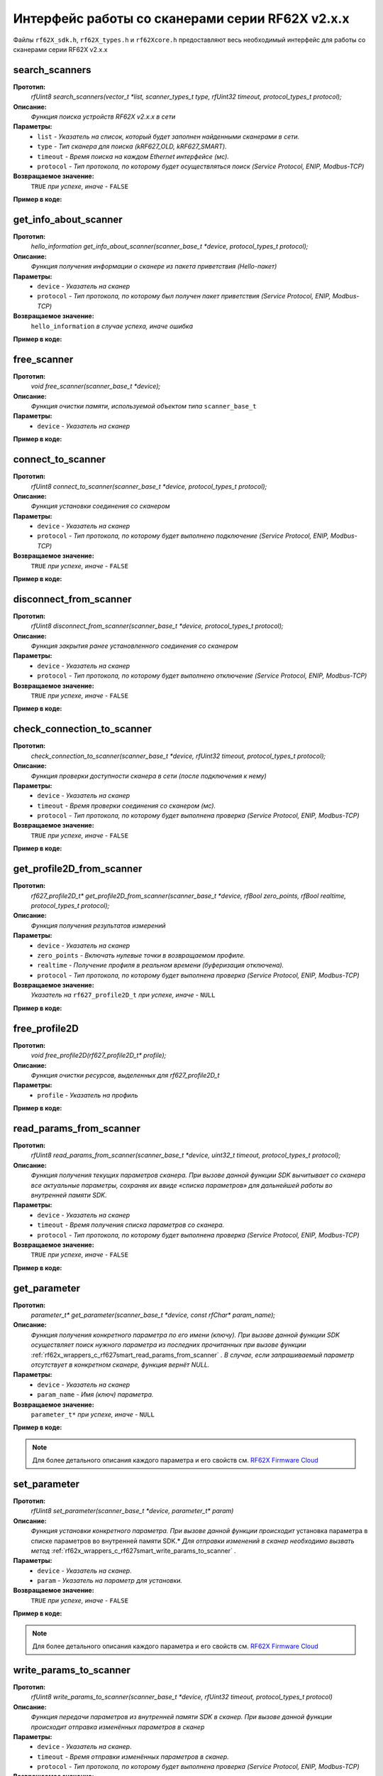 

.. _rf62x_wrappers_c_rf627smart:

*******************************************************************************
Интерфейс работы со сканерами серии RF62X v2.x.x
*******************************************************************************

Файлы ``rf62X_sdk.h``, ``rf62X_types.h`` и ``rf62Xcore.h`` предоставляют весь 
необходимый интерфейс для работы со сканерами серии RF62X v2.x.x

.. _rf62x_wrappers_c_rf627smart_search_scanners:

**search_scanners**
===============================================================================

**Прототип:**
   *rfUint8 search_scanners(vector_t \*list, scanner_types_t type, rfUint32 timeout, protocol_types_t protocol);*

**Описание:**
   *Функция поиска устройств RF62X v2.x.x в сети* 

**Параметры:**
   - ``list`` *- Указатель на список, который будет заполнен найденными сканерами в сети.*
   - ``type`` *- Тип сканера для поиска (kRF627_OLD, kRF627_SMART).*
   - ``timeout`` *- Время поиска на каждом Ethernet интерфейсе (мс).*
   - ``protocol`` *- Тип протокола, по которому будет осуществляться поиск (Service Protocol, ENIP, Modbus-TCP)*

**Возвращаемое значение:**
   ``TRUE`` *при успехе, иначе -* ``FALSE``

**Пример в коде:**

.. code-block:: c
   :emphasize-lines: 65

   /** @file rf62X_sdk.h */

   /**
    * @brief search_scanners - Search for RF62X devices over network
    *
    * @param[out] list Ptr to list of rf627 objects. If not null list will be
    * filled with found devices
    * @param[in] type Scanner's type (RF627-old, RF627-smart)
    * @param[in] timeout Time to search
    * @param[in] protocol Protocol's type (Service Protocol, ENIP, Modbus-TCP)
    *
    * @return TRUE on success
    */
   rfUint8 search_scanners(
        vector_t *list, scanner_types_t type,
        rfUint32 timeout, protocol_types_t protocol);

   ------------------------------------------------------------------------------

   /** @file main.c */

   #include <stdio.h>
   #include <stdlib.h>

   #include "network.h"
   #include "rf62Xcore.h"
   #include "rf62X_sdk.h"
   #include "rf62X_types.h"

   int main()
   {

      // Initialize sdk library
      core_init();

      // Cleaning detected network adapter.
      FreeAdapterAddresses();
      // Retrieving addresses associated with adapters on the local computer.
      EnumAdapterAddresses();

      // Create value for scanners vector's type
      vector_t* scanners = (vector_t*)calloc(1, sizeof (vector_t));
      // Initialization vector
      vector_init(&scanners);


      // Iterate over all available network adapters in the current operating
      // system to send "Hello" requests.
      uint32_t count = 0;
      for (int i=0; i<GetAdaptersCount(); i++)
      {
         uint32_t host_ip_addr = ntohl(inet_addr(GetAdapterAddress(i)));
         uint32_t host_mask = ntohl(inet_addr(GetAdapterMasks(i)));
         // call the function to change adapter settings inside the library.
         set_platform_adapter_settings(host_mask, host_ip_addr);

         // Search for rf627smart devices over network by Service Protocol.
         if (host_ip_addr != 0)
         {
            // Get another IP Addr and set this changes in adapter settings.
            printf("Search scanners from:\n "
                  "* IP Address\t: %s\n "
                  "* Netmask\t: %s\n",
                  GetAdapterAddress(i), GetAdapterMasks(i));
            search_scanners(scanners, kRF627_SMART, timeout, kSERVICE);

            // Print count of discovered rf627smart in network
            printf("Discovered\t: %d RF627\n",(int)vector_count(scanners)-count);
            printf("-----------------------------------------\n");
            count = (int)vector_count(scanners);
         }
      }

      // Print count of discovered rf627smart in network
      printf("Was found\t: %d RF627 v2.x.x", (int)vector_count(scanners));
      
      // some code...
   }

.. _rf62x_wrappers_c_rf627smart_get_info_about_scanner:

**get_info_about_scanner**
===============================================================================

**Прототип:**
   *hello_information get_info_about_scanner(scanner_base_t \*device, protocol_types_t protocol);*

**Описание:**
   *Функция получения информации о сканере из пакета приветствия (Hello-пакет)* 

**Параметры:**
   - ``device`` *- Указатель на сканер*
   - ``protocol`` *- Тип протокола, по которому был получен пакет приветствия (Service Protocol, ENIP, Modbus-TCP)*

**Возвращаемое значение:**
   ``hello_information`` *в случае успеха, иначе ошибка*

**Пример в коде:**

.. code-block:: c
   :emphasize-lines: 39-40, 42-43, 48-51, 54-57, 60-64

   /** @file rf62X_sdk.h */

   /**
    * @brief get_info_about_scanner - Get information about scanner from
    * hello packet
    *
    * @param[in] device Ptr to scanner
    * @param[in] protocol Protocol's type (Service Protocol, ENIP, Modbus-TCP)
    *
    * @return hello_information on success
    */
   hello_information get_info_about_scanner(
         scanner_base_t *device, protocol_types_t protocol);

   ------------------------------------------------------------------------------

   /** @file main.c */

   #include <stdio.h>
   #include <stdlib.h>

   #include "network.h"
   #include "rf62Xcore.h"
   #include "rf62X_sdk.h"
   #include "rf62X_types.h"

   int main()
   {
      // Actions before search (see example of search_scanners() method)...

      // Search for RF627-smart devices over network by Service Protocol.
      search_scanners(scanners, kRF627_SMART, timeout, kSERVICE);

      // Print count of discovered rf627smart in network by Service Protocol
      printf("Discovered: %d rf627-smart\n", (int)vector_count(scanners));

      for (int i = 0; i < (int)vector_count(scanners); i++)
      {
         hello_information result =
                  get_info_about_scanner(vector_get(scanners,i), kSERVICE);

         rf627_smart_hello_info_by_service_protocol* info =
                  result.rf627smart.hello_info_service_protocol;

         printf("\n\nID scanner's list: %d\n", i);
         printf("-----------------------------------------\n");
         printf("Device information: \n");
         printf("* Name\t: %s\n", info->user_general_deviceName);
         printf("* Serial\t: %d\n", info->fact_general_serial);
         printf("* IP Addr\t: %s\n", info->user_network_ip);
         printf("* MAC Addr\t: %s\n", info->fact_network_macAddr);

         printf("\nWorking ranges: \n");
         printf("* Zsmr, mm\t: %d\n", info->fact_general_smr);
         printf("* Zmr , mm\t: %d\n", info->fact_general_mr);
         printf("* Xsmr, mm\t: %d\n", info->fact_general_xsmr);
         printf("* Xemr, mm\t: %d\n", info->fact_general_xemr);

         printf("\nVersions: \n");
         printf("* Firmware\t: %d.%d.%d\n",
                info->fact_general_firmwareVer[0],
                info->fact_general_firmwareVer[1],
                info->fact_general_firmwareVer[2]);
         printf("* Hardware\t: %d\n", info->fact_general_hardwareVer);
         printf("-----------------------------------------\n");
      }
      
      // some code...
   }

.. _rf62x_wrappers_c_rf627smart_free_scanner:

**free_scanner**
===============================================================================

**Прототип:**
   *void free_scanner(scanner_base_t *device);*

**Описание:**
   *Функция очистки памяти, используемой объектом типа* ``scanner_base_t`` 

**Параметры:**
   - ``device`` *- Указатель на сканер*

**Пример в коде:**

.. code-block:: c
   :emphasize-lines: 39

   /** @file rf62X_sdk.h */

   /**
    * @brief free_scanner - Cleanup resources allocated by device
    *
    * @param[in] device Prt to scanner
    */
   void free_scanner(scanner_base_t *device);

   ------------------------------------------------------------------------------

   /** @file main.c */

   #include <stdio.h>
   #include <stdlib.h>

   #include "network.h"
   #include "rf62Xcore.h"
   #include "rf62X_sdk.h"
   #include "rf62X_types.h"

   int main()
   {
      // Actions before search (see example of search_scanners() method)...

      // Search for RF627-smart devices over network by Service Protocol.
      search_scanners(scanners, kRF627_SMART, timeout, kSERVICE);

      // Print count of discovered rf627smart in network by Service Protocol
      printf("Discovered: %d rf627-smart\n", (int)vector_count(scanners));

      while (vector_count(scanners) > 0)
      {
         uint32_t index = vector_count(scanners)-1;
         // Get last scanner in vector for delete
         scanner_base_t* device = vector_get(scanners, index);
         
         // Cleanup resources allocated by device
         free_scanner(device);

         // Delete from vector
         vector_delete(scanners, index);
      }
   }

.. _rf62x_wrappers_c_rf627smart_connect_to_scanner:

**connect_to_scanner**
===============================================================================

**Прототип:**
   *rfUint8 connect_to_scanner(scanner_base_t \*device, protocol_types_t protocol);*

**Описание:**
   *Функция установки соединения со сканером* 

**Параметры:**
   - ``device`` *- Указатель на сканер*
   - ``protocol`` *- Тип протокола, по которому будет выполнено подключение (Service Protocol, ENIP, Modbus-TCP)*

**Возвращаемое значение:**
   ``TRUE`` *при успехе, иначе -* ``FALSE``

**Пример в коде:**

.. code-block:: c
   :emphasize-lines: 41

   /** @file rf62X_sdk.h */

   /**
    * @brief connect_to_scanner - Establish connection to the RF62X device
    *
    * @param[in] device Ptr to scanner
    * @param[in] protocol Protocol's type (Service Protocol, ENIP, Modbus-TCP)
    *
    * @return TRUE on success
    */
   rfUint8 connect_to_scanner(
         scanner_base_t *device, protocol_types_t protocol);

   ------------------------------------------------------------------------------

   /** @file main.c */

   #include <stdio.h>
   #include <stdlib.h>

   #include "network.h"
   #include "rf62Xcore.h"
   #include "rf62X_sdk.h"
   #include "rf62X_types.h"

   int main()
   {
      // Actions before search (see example of search_scanners() method)...

      // Search for RF627-smart devices over network by Service Protocol.
      search_scanners(scanners, kRF627_SMART, timeout, kSERVICE);

      // Print count of discovered rf627smart in network by Service Protocol
      printf("Discovered: %d rf627-smart\n", (int)vector_count(scanners));

      for (int i = 0; i < (int)vector_count(scanners); i++)
      {
         scanner_base_t* scanner = vector_get(scanners,i);
         
         // Establish connection to the RF627 device by Service Protocol.
         uint8_t is_connected = connect_to_scanner(scanner, kSERVICE);
         if (!isConnected){
            printf("Failed to connect to scanner!");
            continue;
         }

         // some actions with scanner...
      }
   }

.. _rf62x_wrappers_c_rf627smart_disconnect_from_scanner:

**disconnect_from_scanner**
===============================================================================

**Прототип:**
   *rfUint8 disconnect_from_scanner(scanner_base_t \*device, protocol_types_t protocol);*

**Описание:**
   *Функция закрытия ранее установленного соединения со сканером* 

**Параметры:**
   - ``device`` *- Указатель на сканер*
   - ``protocol`` *- Тип протокола, по которому будет выполнено отключение (Service Protocol, ENIP, Modbus-TCP)*

**Возвращаемое значение:**
   ``TRUE`` *при успехе, иначе -* ``FALSE``

**Пример в коде:**

.. code-block:: c
   :emphasize-lines: 50

   /** @file rf62X_sdk.h */

   /**
    * @brief disconnect_from_scanner - Close connection to the device
    *
    * @param[in] device Prt to scanner
    * @param[in] protocol Protocol's type (Service, ENIP, Modbus-TCP)
    *
    * @return TRUE on success
    */
   rfUint8 disconnect_from_scanner(
         scanner_base_t *device, protocol_types_t protocol);

   ------------------------------------------------------------------------------

   /** @file main.c */

   #include <stdio.h>
   #include <stdlib.h>

   #include "network.h"
   #include "rf62Xcore.h"
   #include "rf62X_sdk.h"
   #include "rf62X_types.h"

   int main()
   {
      // Actions before search (see example of search_scanners() method)...

      // Search for RF627-smart devices over network by Service Protocol.
      search_scanners(scanners, kRF627_SMART, timeout, kSERVICE);

      // Print count of discovered rf627smart in network by Service Protocol
      printf("Discovered: %d rf627-smart\n", (int)vector_count(scanners));

      for (int i = 0; i < (int)vector_count(scanners); i++)
      {
         scanner_base_t* scanner = vector_get(scanners,i);
         
         // Establish connection to the RF627 device by Service Protocol.
         uint8_t is_connected = connect_to_scanner(scanner, kSERVICE);
         if (!isConnected){
            printf("Failed to connect to scanner!");
            continue;
         }

         // some actions with scanner...

         // Disconnect from scanner.
         disconnect_from_scanner(scanner, kSERVICE)
      }
   }

.. _rf62x_wrappers_c_rf627smart_check_connection_to_scanner:

**check_connection_to_scanner**
===============================================================================

**Прототип:**
   *check_connection_to_scanner(scanner_base_t \*device, rfUint32 timeout, protocol_types_t protocol);*

**Описание:**
   *Функция проверки доступности сканера в сети (после подключения к нему)* 

**Параметры:**
   - ``device`` *- Указатель на сканер*
   - ``timeout`` *- Время проверки соединения со сканером (мс).*
   - ``protocol`` *- Тип протокола, по которому будет выполнена проверка (Service Protocol, ENIP, Modbus-TCP)*

**Возвращаемое значение:**
   ``TRUE`` *при успехе, иначе -* ``FALSE``

**Пример в коде:**

.. code-block:: c
   :emphasize-lines: 49-50

   /** @file rf62X_sdk.h */

   /**
    * @brief check_connection_to_scanner - Check connection to the RF62X device
    *
    * @param[in] device Ptr to scanner
    * @param[in] timeout Time to check connection
    * @param[in] protocol Protocol's type (Service Protocol, ENIP, Modbus-TCP)
    *
    * @return TRUE on success
    */
   rfUint8 check_connection_to_scanner(
         scanner_base_t *device, rfUint32 timeout, protocol_types_t protocol);

   ------------------------------------------------------------------------------

   /** @file main.c */

   #include <stdio.h>
   #include <stdlib.h>

   #include "network.h"
   #include "rf62Xcore.h"
   #include "rf62X_sdk.h"
   #include "rf62X_types.h"

   int main()
   {
      // Actions before search (see example of search_scanners() method)...

      // Search for RF627-smart devices over network by Service Protocol.
      search_scanners(scanners, kRF627_SMART, timeout, kSERVICE);

      // Print count of discovered rf627smart in network by Service Protocol
      printf("Discovered: %d rf627-smart\n", (int)vector_count(scanners));

      for (int i = 0; i < (int)vector_count(scanners); i++)
      {
         scanner_base_t* scanner = vector_get(scanners,i);
         
         // Establish connection to the RF627 device by Service Protocol.
         uint8_t is_connected = connect_to_scanner(scanner, kSERVICE);
         if (!isConnected){
            printf("Failed to connect to scanner!");
            continue;
         }

         // Check connection to the RF627 device.
         uint8_t is_available = 
               check_connection_to_scanner(scanner, 300, kSERVICE);
         if (!is_available){
            printf("Scanner is not available now!");
            continue;
         }

         // some actions with scanner...
      }
   }

.. _rf62x_wrappers_c_rf627smart_get_profile2D_from_scanner:

**get_profile2D_from_scanner**
===============================================================================

**Прототип:**
   *rf627_profile2D_t\* get_profile2D_from_scanner(scanner_base_t \*device, rfBool zero_points, rfBool realtime, protocol_types_t protocol);*

**Описание:**
   *Функция получения результатов измерений* 

**Параметры:**
   - ``device`` *- Указатель на сканер*
   - ``zero_points`` *- Включать нулевые точки в возвращаемом профиле.*
   - ``realtime`` *- Получение профиля в реальном времени (буферизация отключена).*
   - ``protocol`` *- Тип протокола, по которому будет выполнена проверка (Service Protocol, ENIP, Modbus-TCP)*

**Возвращаемое значение:**
   *Указатель на* ``rf627_profile2D_t`` *при успехе, иначе -* ``NULL``

**Пример в коде:**

.. code-block:: c
   :emphasize-lines: 48-49

   /** @file rf62X_sdk.h */

   /**
    * @brief get_profile2D_from_scanner - Get measurement from scanner's
    * data stream
    *
    * @param[in] device - ptr to scanner
    * @param[in] zero_points Enable zero points in return profile2D
    * @param[in] realtime Enable getting profile in realtime (buffering disabled)
    * @param[in] protocol Protocol's type (Service Protocol, ENIP, Modbus-TCP)
    *
    * @return ptr to rf627_profile_t structure
    */
   rf627_profile2D_t* get_profile2D_from_scanner(
         scanner_base_t *device, rfBool zero_points,
         rfBool realtime, protocol_types_t protocol);

   ------------------------------------------------------------------------------

   /** @file main.c */

   #include <stdio.h>
   #include <stdlib.h>

   #include "network.h"
   #include "rf62Xcore.h"
   #include "rf62X_sdk.h"
   #include "rf62X_types.h"

   int main()
   {
      // Actions before search (see example of search_scanners() method)...

      // Search for RF627-smart devices over network by Service Protocol.
      search_scanners(scanners, kRF627_SMART, timeout, kSERVICE);

      // Print count of discovered rf627smart in network by Service Protocol
      printf("Discovered: %d rf627-smart\n", (int)vector_count(scanners));

      for (int i = 0; i < (int)vector_count(scanners); i++)
      {
         scanner_base_t* scanner = vector_get(scanners,i);
         connect_to_scanner(scanner, kSERVICE);
         
         uint8_t zero_points = TRUE;
         uint8_t realtime = TRUE;
         // Get profile from scanner's data stream by Service Protocol.
         rf627_profile2D_t* result = get_profile2D_from_scanner(
               scanner, zero_points, realtime, kSERVICE);
         rf627_smart_profile2D_t* profile2D = result->rf627smart_profile2D;
         if (profile2D != NULL) {
            printf("Profile was successfully received!");
            // some actions with profile...
            free_profile2D(result);
         }else
            printf("Profile was not received!");
      }
   }

.. _rf62x_wrappers_c_rf627smart_free_profile2D:

**free_profile2D**
===============================================================================

**Прототип:**
   *void free_profile2D(rf627_profile2D_t\* profile);*

**Описание:**
   *Функция очистки ресурсов, выделенных для rf627_profile2D_t* 

**Параметры:**
   - ``profile`` *- Указатель на профиль*

**Пример в коде:**

.. code-block:: c
   :emphasize-lines: 46

   /** @file rf62X_sdk.h */

   /**
    * @brief free_profile2D - Cleanup resources allocated for profile2D
    *
    * @param[in] profile Ptr to rf627_profile2D_t
    */
   void free_profile2D(rf627_profile2D_t* profile);

   ------------------------------------------------------------------------------

   /** @file main.c */

   #include <stdio.h>
   #include <stdlib.h>

   #include "network.h"
   #include "rf62Xcore.h"
   #include "rf62X_sdk.h"
   #include "rf62X_types.h"

   int main()
   {
      // Actions before search (see example of search_scanners() method)...

      // Search for RF627-smart devices over network by Service Protocol.
      search_scanners(scanners, kRF627_SMART, timeout, kSERVICE);

      // Print count of discovered rf627smart in network by Service Protocol
      printf("Discovered: %d rf627-smart\n", (int)vector_count(scanners));

      for (int i = 0; i < (int)vector_count(scanners); i++)
      {
         scanner_base_t* scanner = vector_get(scanners,i);
         connect_to_scanner(scanner, kSERVICE);
         
         uint8_t zero_points = TRUE;
         uint8_t realtime = TRUE;
         // Get profile from scanner's data stream by Service Protocol.
         rf627_profile2D_t* result = get_profile2D_from_scanner(
               scanner, zero_points, realtime, kSERVICE);
         rf627_smart_profile2D_t* profile2D = result->rf627smart_profile2D;
         if (profile2D != NULL) {
            printf("Profile was successfully received!");
            // some actions with profile...
            free_profile2D(result);
         }else
            printf("Profile was not received!");
      }
   }

.. _rf62x_wrappers_c_rf627smart_read_params_from_scanner:

**read_params_from_scanner**
===============================================================================

**Прототип:**
   *rfUint8 read_params_from_scanner(scanner_base_t \*device, uint32_t timeout, protocol_types_t protocol);*

**Описание:**
   *Функция получения текущих параметров сканера. При вызове данной функции SDK вычитывает*
   *со сканера все актуальные параметры, сохраняя их ввиде «списка параметров» для дальнейшей*
   *работы во внутренней памяти SDK.*

**Параметры:**
   - ``device`` *- Указатель на сканер*
   - ``timeout`` *- Время получения списка параметров со сканера.*
   - ``protocol`` *- Тип протокола, по которому будет выполнена проверка (Service Protocol, ENIP, Modbus-TCP)*

**Возвращаемое значение:**
   ``TRUE`` *при успехе, иначе -* ``FALSE``

**Пример в коде:**

.. code-block:: c
   :emphasize-lines: 43

   /** @file rf62X_sdk.h */

   /**
    * @brief read_params_from_scanner - Read parameters from device to 
    * Internal structure.
    *
    * @param device Ptr to scanner
    * @param timeout Time to read parameters
    * @param protocol Protocol's type (Service Protocol, ENIP, Modbus-TCP)
    *
    * @return TRUE on success
    */
    rfUint8 read_params_from_scanner(
         scanner_base_t *device, rfUint32 timeout, protocol_types_t protocol);

   ------------------------------------------------------------------------------

   /** @file main.c */

   #include <stdio.h>
   #include <stdlib.h>

   #include "network.h"
   #include "rf62Xcore.h"
   #include "rf62X_sdk.h"
   #include "rf62X_types.h"

   int main()
   {
      // Actions before search (see example of search_scanners() method)...

      // Search for RF627-smart devices over network by Service Protocol.
      search_scanners(scanners, kRF627_SMART, timeout, kSERVICE);

      // Print count of discovered rf627smart in network by Service Protocol
      printf("Discovered: %d rf627-smart\n", (int)vector_count(scanners));

      for (int i = 0; i < (int)vector_count(scanners); i++)
      {
         scanner_base_t* scanner = vector_get(scanners,i);
         connect_to_scanner(scanner, kSERVICE);
         
         uint8_t is_read = read_params_from_scanner(scanner, 300, kSERVICE);
         if (is_read) {
            printf("Scanner parameters were read successfully!");
            // some actions with params...
         }else
            printf("Scanner parameters were not read!");
      }
   }


.. _rf62x_wrappers_c_rf627smart_get_parameter:

**get_parameter**
===============================================================================

**Прототип:**
   *parameter_t\* get_parameter(scanner_base_t \*device, const rfChar\* param_name);*

**Описание:**
   *Функция получения конкретного параметра по его имени (ключу). При вызове* 
   *данной функции SDK осуществляет поиск нужного параметра из последних прочитанных*
   *при вызове функции* :ref:`rf62x_wrappers_c_rf627smart_read_params_from_scanner` 
   *. В случае, если запрашиваемый параметр отсутствует в конкретном сканере, функция* 
   *вернёт NULL.*

**Параметры:**
   - ``device`` *- Указатель на сканер*
   - ``param_name`` *- Имя (ключ) параметра.*

**Возвращаемое значение:**
   ``parameter_t*`` *при успехе, иначе -* ``NULL``

**Пример в коде:**

.. code-block:: c
   :emphasize-lines: 47, 54

   /** @file rf62X_sdk.h */

   /**
    * @brief get_parameter - Search parameters by his name
    *
    * @param device - ptr to scanner
    * @param param_name - name of parameter
    *
    * @return param on success, else - null
    */
   parameter_t* get_parameter(
         scanner_base_t *device, const rfChar* param_name);

   ------------------------------------------------------------------------------

   /** @file main.c */

   #include <stdio.h>
   #include <stdlib.h>

   #include "network.h"
   #include "rf62Xcore.h"
   #include "rf62X_sdk.h"
   #include "rf62X_types.h"

   int main()
   {
      // Actions before search (see example of search_scanners() method)...

      // Search for RF627-smart devices over network by Service Protocol.
      search_scanners(scanners, kRF627_SMART, timeout, kSERVICE);

      // Print count of discovered rf627smart in network by Service Protocol
      printf("Discovered: %d rf627-smart\n", (int)vector_count(scanners));

      for (int i = 0; i < (int)vector_count(scanners); i++)
      {
         scanner_base_t* scanner = vector_get(scanners,i);
         
         // Establish connection.
         connect_to_scanner(scanner, kSERVICE);

         // Read params.
         read_params_from_scanner(scanner, 300, kSERVICE);

         // Get parameter of Device Name
         parameter_t* name = get_parameter(scanner,"user_general_deviceName");
         if (name != NULL) {
            char* value = name->val_str->value;
            printf("Current Device Name\t: %s\n", value);
         }

         // Get parameter of Sensor Framerate
         parameter_t* framerate = get_parameter(scanner,"user_sensor_framerate");
         if (framerate != NULL) {
            uint32_t value = framerate->val_uint32->value;
            printf("Current FPS\t\t: %d\n", value);
         }

         // some actions with other parameters...
         
      }
   }

.. note::
   Для более детального описания каждого параметра и его свойств см. `RF62X Firmware Cloud <https://cloud.riftek.com/index.php/s/je8KzPyLAWArCKj>`__

.. _rf62x_wrappers_c_rf627smart_set_parameter:

**set_parameter**
===============================================================================

**Прототип:**
   *rfUint8 set_parameter(scanner_base_t \*device, parameter_t\* param)*

**Описание:**
   *Функция установки конкретного параметра. При вызове данной функции происходит*
   установка параметра в списке параметров во внутренней памяти SDK.*
   *Для отправки изменений в сканер необходимо вызвать метод* :ref:`rf62x_wrappers_c_rf627smart_write_params_to_scanner` *.*

**Параметры:**
   - ``device`` *- Указатель на сканер.*
   - ``param`` *- Указатель на параметр для установки.*

**Возвращаемое значение:**
   ``TRUE`` *при успехе, иначе -* ``FALSE``

**Пример в коде:**

.. code-block:: c
   :emphasize-lines: 63

   /** @file rf62X_sdk.h */

   /**
    * @brief set_parameter - Set parameter
    *
    * @param device Ptr to scanner
    * @param param Parameter name
    *
    * @return TRUE on success
    */
   rfUint8 set_parameter(
         scanner_base_t *device, parameter_t* param);

   ------------------------------------------------------------------------------

   /** @file main.c */

   #include <stdio.h>
   #include <stdlib.h>

   #include "network.h"
   #include "rf62Xcore.h"
   #include "rf62X_sdk.h"
   #include "rf62X_types.h"

   int main()
   {
      // Actions before search (see example of search_scanners() method)...

      // Search for RF627-smart devices over network by Service Protocol.
      search_scanners(scanners, kRF627_SMART, timeout, kSERVICE);

      // Print count of discovered rf627smart in network by Service Protocol
      printf("Discovered: %d rf627-smart\n", (int)vector_count(scanners));

      for (int i = 0; i < (int)vector_count(scanners); i++)
      {
         scanner_base_t* scanner = vector_get(scanners,i);
         
         // Establish connection.
         connect_to_scanner(scanner, kSERVICE);

         // Read params.
         read_params_from_scanner(scanner, 300, kSERVICE);

         //
         // Example of working with the parameter type:
         // uint32_t
         //
         // Get parameter of Laser Enabled
         parameter_t* laser = get_parameter(scanner, "user_laser_enabled");
         if (laser != NULL) 
         {
            uint32_t is_enabled = laser->val_uint32->value;
            printf("Current Laser State\t: %s\n", (is_enabled? "ON":"OFF"));

            // Change the current state to the opposite
            is_enabled = !is_enabled;
            laser_enabled->val_uint32->value = is_enabled;
            printf("New Laser State\t: %s\n", (is_enabled? "ON":"OFF"));
            printf("-------------------------------------\n");

            set_parameter(scanner, laser_enabled);
         }

         // some actions with other parameters before applying changes...
         
      }
   }

.. note::
   Для более детального описания каждого параметра и его свойств см. `RF62X Firmware Cloud <https://cloud.riftek.com/index.php/s/je8KzPyLAWArCKj>`__


.. _rf62x_wrappers_c_rf627smart_write_params_to_scanner:

**write_params_to_scanner**
===============================================================================

**Прототип:**
   *rfUint8 write_params_to_scanner(scanner_base_t \*device, rfUint32 timeout, protocol_types_t protocol)*

**Описание:**
   *Функция передачи параметров из внутренней памяти SDK в сканер.* 
   *При вызове данной функции происходит отправка изменённых параметров в сканер*

**Параметры:**
   - ``device`` *- Указатель на сканер.*
   - ``timeout`` *- Время отправки изменённых параметров в сканер.*
   - ``protocol`` *- Тип протокола, по которому будет выполнена проверка (Service Protocol, ENIP, Modbus-TCP)*

**Возвращаемое значение:**
   ``TRUE`` *при успехе, иначе -* ``FALSE``

**Пример в коде:**

.. code-block:: c
   :emphasize-lines: 70

   /** @file rf62X_sdk.h */

   /**
    * @brief write_params_to_scanner - Send current parameters to device
    *
    * @param device Ptr to scanner
    * @param timeout Time to send parameters
    * @param protocol Protocol's type (Service Protocol, ENIP, Modbus-TCP)
    *
    * @return TRUE on success
    */
   rfUint8 write_params_to_scanner(
         scanner_base_t *device, rfUint32 timeout, protocol_types_t protocol);

   ------------------------------------------------------------------------------

   /** @file main.c */

   #include <stdio.h>
   #include <stdlib.h>

   #include "network.h"
   #include "rf62Xcore.h"
   #include "rf62X_sdk.h"
   #include "rf62X_types.h"

   int main()
   {
      // Actions before search (see example of search_scanners() method)...

      // Search for RF627-smart devices over network by Service Protocol.
      search_scanners(scanners, kRF627_SMART, timeout, kSERVICE);

      // Print count of discovered rf627smart in network by Service Protocol
      printf("Discovered: %d rf627-smart\n", (int)vector_count(scanners));

      for (int i = 0; i < (int)vector_count(scanners); i++)
      {
         scanner_base_t* scanner = vector_get(scanners,i);
         
         // Establish connection.
         connect_to_scanner(scanner, kSERVICE);

         // Read params.
         read_params_from_scanner(scanner, 300, kSERVICE);

         //
         // Example of working with the parameter type:
         // uint32_t
         //
         // Get parameter of Laser Enabled
         parameter_t* laser = get_parameter(scanner, "user_laser_enabled");
         if (laser != NULL) 
         {
            uint32_t is_enabled = laser->val_uint32->value;
            printf("Current Laser State\t: %s\n", (is_enabled? "ON":"OFF"));

            // Change the current state to the opposite
            is_enabled = !is_enabled;
            laser_enabled->val_uint32->value = is_enabled;
            printf("New Laser State\t: %s\n", (is_enabled? "ON":"OFF"));
            printf("-------------------------------------\n");

            set_parameter(scanner, laser_enabled);
         }

         // some actions with other parameters before applying changes...

         // Apply changed parameters to the device
         uint8_t is_applied = write_params_to_scanner(scanner, 300, kSERVICE);
         if (is_applied) 
            printf("Scanner parameters were applied successfully!");
         else 
            printf("Scanner parameters were not applied!");
         
      }
   }


.. _rf62x_wrappers_c_rf627smart_save_params_to_scanner:

**save_params_to_scanner**
===============================================================================

**Прототип:**
   *rfUint8 save_params_to_scanner(scanner_base_t \*device, rfUint32 timeout, protocol_types_t protocol);*

**Описание:**
   *Функция сохранения параметров сканера во внутреннюю память устройства.* 
   *Сохраненные параметры также будут использоваться после перезапуске устройства* 
   *или после смены(обновления) прошивки.*

**Параметры:**
   - ``device`` *- Указатель на сканер.*
   - ``timeout`` *- Время ожидания результата сохранения параметров в сканере.*
   - ``protocol`` *- Тип протокола, по которому будет выполнена проверка (Service Protocol, ENIP, Modbus-TCP)*

**Возвращаемое значение:**
   ``TRUE`` *при успехе, иначе -* ``FALSE``

**Пример в коде:**

.. code-block:: c
   :emphasize-lines: 50

   /** @file rf62X_sdk.h */

   /**
    * @brief save_params_to_scanner - Save changes to device's memory
    *
    * @param device Ptr to scanner
    * @param timeout Time to save parameters
    * @param protocol Protocol's type (Service Protocol, ENIP, Modbus-TCP)
    *
    * @return TRUE on success
    */
   rfUint8 save_params_to_scanner(
         scanner_base_t *device, rfUint32 timeout, protocol_types_t protocol);

   ------------------------------------------------------------------------------

   /** @file main.c */

   #include <stdio.h>
   #include <stdlib.h>

   #include "network.h"
   #include "rf62Xcore.h"
   #include "rf62X_sdk.h"
   #include "rf62X_types.h"

   int main()
   {
      // Actions before search (see example of search_scanners() method)...

      // Search for RF627-smart devices over network by Service Protocol.
      search_scanners(scanners, kRF627_SMART, timeout, kSERVICE);

      for (int i = 0; i < (int)vector_count(scanners); i++)
      {
         scanner_base_t* scanner = vector_get(scanners,i);
         
         // Establish connection.
         connect_to_scanner(scanner, kSERVICE);

         // Read params.
         read_params_from_scanner(scanner, 300, kSERVICE);

         // After changing some parameters...

         // Apply changed parameters to the device
         write_params_to_scanner(scanner, 300, kSERVICE);

         // Save current parameters in the device memory
         uint8_t is_saved = save_params_to_scanner(scanner, 300, kSERVICE);
         if (is_saved) 
            printf("Scanner parameters saved successfully!");
         else 
            printf("Scanner parameters were not saved!");
      }
   }

